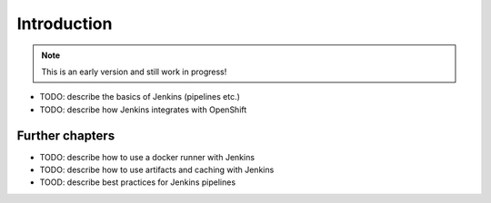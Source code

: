 Introduction
============

.. note:: This is an early version and still work in progress!

* TODO: describe the basics of Jenkins (pipelines etc.)
* TODO: describe how Jenkins integrates with OpenShift


Further chapters
----------------

* TODO: describe how to use a docker runner with Jenkins
* TODO: describe how to use artifacts and caching with Jenkins
* TOOD: describe best practices for Jenkins pipelines